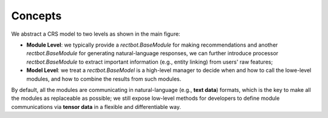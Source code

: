 Concepts
---------

We abstract a CRS model to two levels as shown in the main figure:

- **Module Level**: we typically provide a `rectbot.BaseModule` for making recommendations and another `rectbot.BaseModule` for generating natural-language responses, we can further introduce processor `rectbot.BaseModule` to extract important information (e.g., entity linking) from users' raw features;
- **Model Level**: we treat a `rectbot.BaseModel` is a high-level manager to decide when and how to call the lowe-level modules, and how to combine the results from such modules.

By default, all the modules are communicating in natural-language (e.g., **text data**) formats, which is the key to make all the modules as replaceable as possible; we still expose low-level methods for developers to define module communications via **tensor data** in a flexible and differentiable way.